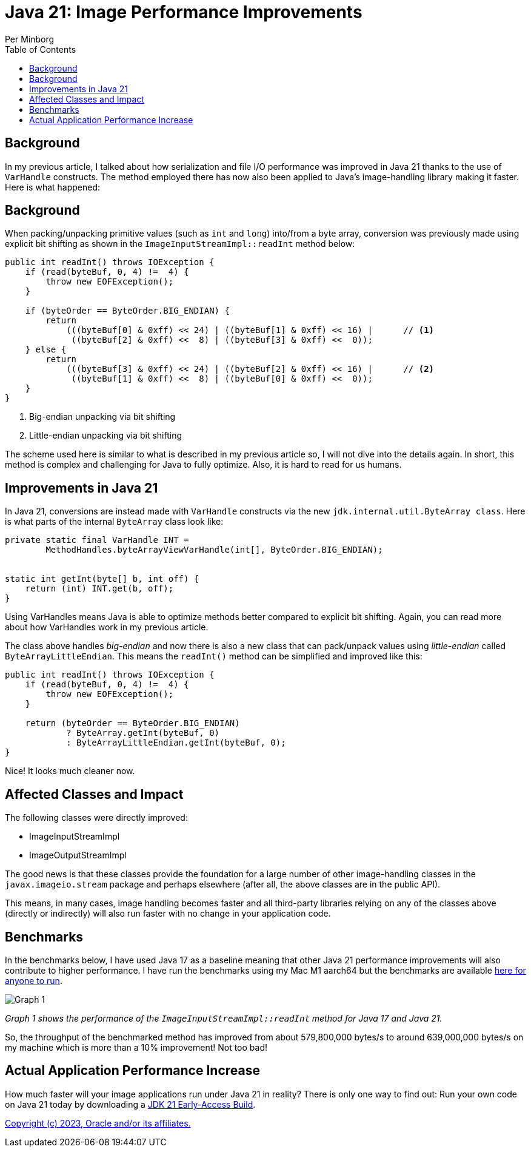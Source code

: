 = Java 21: Image Performance Improvements
Per Minborg
:toc:
:homepage: http://minborgsjavapot.blogspot.com/

== Background
In my previous article, I talked about how serialization and file I/O performance was improved in Java 21 thanks to the use of `VarHandle` constructs. The method employed there has now also been applied to Java’s image-handling library making it faster. Here is what happened:

== Background
When packing/unpacking primitive values (such as `int` and `long`) into/from a byte array, conversion was previously made using explicit bit shifting as shown in the `ImageInputStreamImpl::readInt` method below:

[source,java]
----
public int readInt() throws IOException {
    if (read(byteBuf, 0, 4) !=  4) {
        throw new EOFException();
    }

    if (byteOrder == ByteOrder.BIG_ENDIAN) {
        return
            (((byteBuf[0] & 0xff) << 24) | ((byteBuf[1] & 0xff) << 16) |      // <1>
             ((byteBuf[2] & 0xff) <<  8) | ((byteBuf[3] & 0xff) <<  0));
    } else {
        return
            (((byteBuf[3] & 0xff) << 24) | ((byteBuf[2] & 0xff) << 16) |      // <2>
             ((byteBuf[1] & 0xff) <<  8) | ((byteBuf[0] & 0xff) <<  0));
    }
}
----

<1> Big-endian unpacking via bit shifting
<2> Little-endian unpacking via bit shifting

The scheme used here is similar to what is described in my previous article so, I will not dive into the details again. In short, this method is complex and challenging for Java to fully optimize. Also, it is hard to read for us humans.

== Improvements in Java 21
In Java 21, conversions are instead made with `VarHandle` constructs via the new `jdk.internal.util.ByteArray class`. Here is what parts of the internal `ByteArray` class look like:

[source,java]
----
private static final VarHandle INT =
        MethodHandles.byteArrayViewVarHandle(int[], ByteOrder.BIG_ENDIAN);


static int getInt(byte[] b, int off) {
    return (int) INT.get(b, off);
}
----

Using VarHandles means Java is able to optimize methods better compared to explicit bit shifting. Again, you can read more about how VarHandles work in my previous article.

The class above handles _big-endian_ and now there is also a new class that can pack/unpack values using _little-endian_ called `ByteArrayLittleEndian`. This means the `readInt()` method can be simplified and improved like this:

[source,java]
----
public int readInt() throws IOException {
    if (read(byteBuf, 0, 4) !=  4) {
        throw new EOFException();
    }

    return (byteOrder == ByteOrder.BIG_ENDIAN)
            ? ByteArray.getInt(byteBuf, 0)
            : ByteArrayLittleEndian.getInt(byteBuf, 0);
}
----

Nice! It looks much cleaner now.

== Affected Classes and Impact
The following classes were directly improved:

* ImageInputStreamImpl
* ImageOutputStreamImpl

The good news is that these classes provide the foundation for a large number of other image-handling classes in the `javax.imageio.stream` package and perhaps elsewhere (after all, the above classes are in the public API).

This means, in many cases, image handling becomes faster and all third-party libraries relying on any of the classes above (directly or indirectly) will also run faster with no change in your application code.

== Benchmarks
In the benchmarks below, I have used Java 17 as a baseline meaning that other Java 21 performance improvements will also contribute to higher performance. I have run the benchmarks using my Mac M1 aarch64 but the benchmarks are available https://github.com/openjdk/jdk/tree/master/src/demo/share/java2d/J2DBench[here for anyone to run].

image::Graph1.png[Graph 1]

_Graph 1 shows the performance of the `ImageInputStreamImpl::readInt` method for Java 17 and Java 21._

So, the throughput of the benchmarked method has improved from about 579,800,000 bytes/s to around 639,000,000 bytes/s on my machine which is more than a 10% improvement! Not too bad!

== Actual Application Performance Increase
How much faster will your image applications run under Java 21 in reality? There is only one way to find out: Run your own code on Java 21 today by downloading a https://jdk.java.net[JDK 21 Early-Access Build].

link:../../LICENSE[Copyright (c) 2023, Oracle and/or its affiliates.]